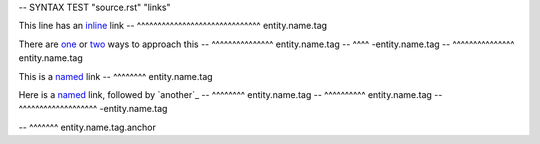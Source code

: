 -- SYNTAX TEST "source.rst" "links"

This line has an `inline <https://github.com>`_ link
--               ^^^^^^^^^^^^^^^^^^^^^^^^^^^^^^ entity.name.tag

There are `one <a.html>`_ or `two <b.html>`_ ways to approach this
--        ^^^^^^^^^^^^^^^ entity.name.tag
--                       ^^^^ -entity.name.tag
--                           ^^^^^^^^^^^^^^^ entity.name.tag

This is a `named`_ link
--        ^^^^^^^^ entity.name.tag

Here is a `named`_ link, followed by `another`_
--        ^^^^^^^^ entity.name.tag
--                                   ^^^^^^^^^^ entity.name.tag
--                ^^^^^^^^^^^^^^^^^^^ -entity.name.tag

.. _named: https://example.com
-- ^^^^^^^ entity.name.tag.anchor
